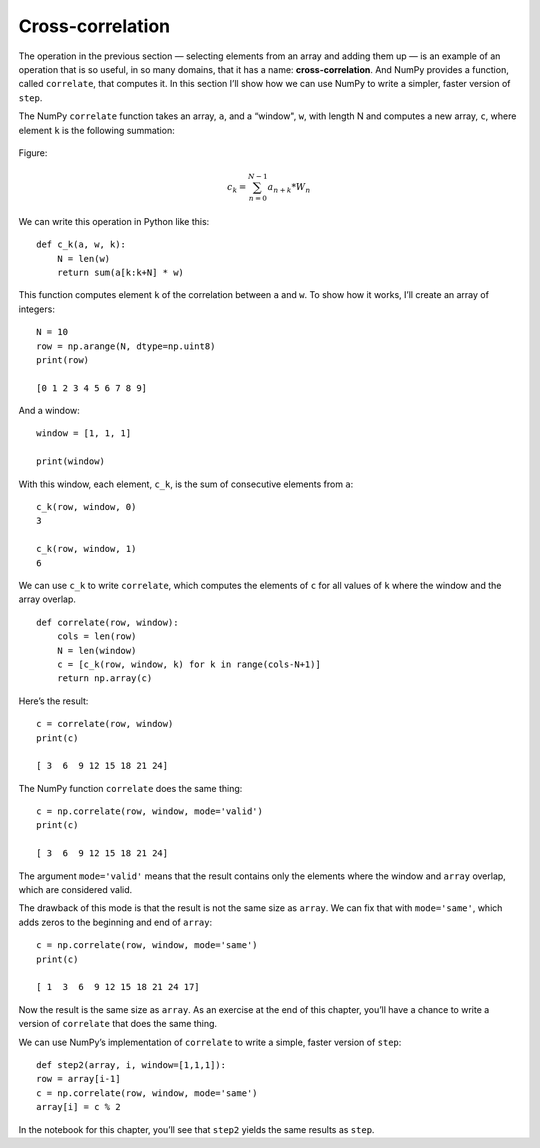 Cross-correlation
-----------------

.. _6.11:

The operation in the previous section — selecting elements from an array and adding them up — is an example of an operation that is so useful, in so many domains, that it has a name: **cross-correlation**. And NumPy provides a function, called ``correlate``, that computes it. In this section I’ll show how we can use NumPy to write a simpler, faster version of ``step``.

The NumPy ``correlate`` function takes an array, ``a``, and a “window", ``w``, with length N and computes a new array, ``c``, where element ``k`` is the following summation:

.. figure:: Figures/Equation.png
    :align: center
Figure: 

.. math::

   c_k = \sum_{n=0}^{N-1} a_{n+k}*W_n

We can write this operation in Python like this:

::
    
    def c_k(a, w, k):
        N = len(w)
        return sum(a[k:k+N] * w)

This function computes element ``k`` of the correlation between ``a`` and ``w``. To show how it works, I’ll create an array of integers:

::

    N = 10
    row = np.arange(N, dtype=np.uint8)
    print(row)

    [0 1 2 3 4 5 6 7 8 9]

And a window:

::

    window = [1, 1, 1]

    print(window)

With this window, each element, ``c_k``, is the sum of consecutive elements from ``a``:

::

    c_k(row, window, 0)
    3

    c_k(row, window, 1)
    6

We can use ``c_k`` to write ``correlate``, which computes the elements of ``c`` for all values of ``k`` where the window and the array overlap.

::
 
    def correlate(row, window):
        cols = len(row)
        N = len(window)
        c = [c_k(row, window, k) for k in range(cols-N+1)]
        return np.array(c)

Here’s the result:

::

    c = correlate(row, window)
    print(c)

    [ 3  6  9 12 15 18 21 24]

The NumPy function ``correlate`` does the same thing:

::

    c = np.correlate(row, window, mode='valid')
    print(c)

    [ 3  6  9 12 15 18 21 24]

The argument ``mode='valid'`` means that the result contains only the elements where the window and ``array`` overlap, which are considered valid.

The drawback of this mode is that the result is not the same size as ``array``. We can fix that with ``mode='same'``, which adds zeros to the beginning and end of ``array``:

::

    c = np.correlate(row, window, mode='same')
    print(c)

    [ 1  3  6  9 12 15 18 21 24 17]

Now the result is the same size as ``array``. As an exercise at the end of this chapter, you’ll have a chance to write a version of ``correlate`` that does the same thing.

We can use NumPy’s implementation of ``correlate`` to write a simple, faster version of ``step``:

::

    def step2(array, i, window=[1,1,1]):
    row = array[i-1]
    c = np.correlate(row, window, mode='same')
    array[i] = c % 2

In the notebook for this chapter, you’ll see that ``step2`` yields the same results as ``step``.